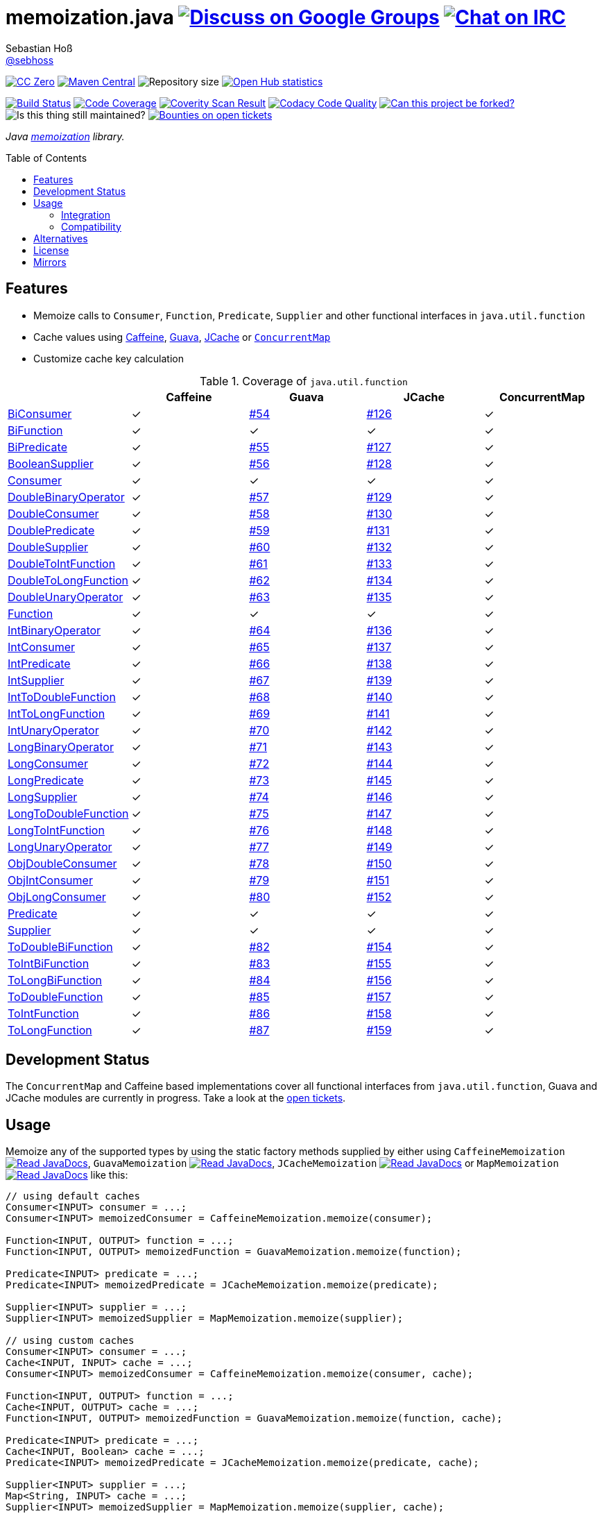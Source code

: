 = memoization.java image:https://img.shields.io/badge/email-%40metio-brightgreen.svg?style=social&label=mail["Discuss on Google Groups", link="https://groups.google.com/forum/#!forum/metio"] image:https://img.shields.io/badge/irc-%23metio.wtf-brightgreen.svg?style=social&label=IRC["Chat on IRC", link="http://webchat.freenode.net/?channels=metio.wtf"]
Sebastian Hoß <http://seb.xn--ho-hia.de/[@sebhoss]>
:github-org: sebhoss
:project-name: memoization.java
:project-group: de.xn--ho-hia.memoization
:coverity-project: 8732
:codacy-project: 0ed810b7f2514f0ea1c8e86e97c803c4
:jdk-api: https://docs.oracle.com/javase/8/docs/api
:issue: https://github.com/sebhoss/memoization.java/issues
:toc:
:toc-placement: preamble

image:https://img.shields.io/badge/license-cc%20zero-000000.svg?style=flat-square["CC Zero", link="http://creativecommons.org/publicdomain/zero/1.0/"]
pass:[<span class="image"><a class="image" href="https://maven-badges.herokuapp.com/maven-central/de.xn--ho-hia.memoization/memoization.java"><img src="https://img.shields.io/maven-central/v/de.xn--ho-hia.memoization/memoization.java.svg?style=flat-square" alt="Maven Central"></a></span>]
image:https://reposs.herokuapp.com/?path={github-org}/{project-name}&style=flat-square["Repository size"]
image:https://www.openhub.net/p/memoization-java/widgets/project_thin_badge?format=gif["Open Hub statistics", link="https://www.openhub.net/p/memoization-java"]

image:https://img.shields.io/travis/{github-org}/{project-name}/master.svg?style=flat-square["Build Status", link="https://travis-ci.org/{github-org}/{project-name}"]
image:https://img.shields.io/coveralls/{github-org}/{project-name}/master.svg?style=flat-square["Code Coverage", link="https://coveralls.io/github/{github-org}/{project-name}"]
image:https://img.shields.io/coverity/scan/{coverity-project}.svg?style=flat-square["Coverity Scan Result", link="https://scan.coverity.com/projects/{github-org}-memoization-java"]
image:https://img.shields.io/codacy/grade/{codacy-project}.svg?style=flat-square["Codacy Code Quality", link="https://www.codacy.com/app/mail_7/memoization-java"]
image:https://img.shields.io/badge/forkable-yes-brightgreen.svg?style=flat-square["Can this project be forked?", link="https://basicallydan.github.io/forkability/?u={github-org}&r={project-name}"]
image:https://img.shields.io/maintenance/yes/2016.svg?style=flat-square["Is this thing still maintained?"]
image:https://img.shields.io/bountysource/team/metio/activity.svg?style=flat-square["Bounties on open tickets", link="https://www.bountysource.com/teams/metio"]

_Java link:https://en.wikipedia.org/wiki/Memoization[memoization] library._

== Features

* Memoize calls to `Consumer`, `Function`, `Predicate`, `Supplier` and other functional interfaces in `java.util.function`
* Cache values using link:https://github.com/ben-manes/caffeine[Caffeine], link:https://github.com/google/guava/wiki/CachesExplained[Guava], link:https://jcp.org/en/jsr/detail?id=107[JCache] or link:{jdk-api}/java/util/concurrent/ConcurrentMap.html[`ConcurrentMap`]
* Customize cache key calculation

.Coverage of `java.util.function`
|===
| | Caffeine | Guava | JCache | ConcurrentMap

| link:{jdk-api}/java/util/function/BiConsumer.html[BiConsumer]
| ✓
| link:{issue}/54[#54]
| link:{issue}/126[#126]
| ✓

| link:{jdk-api}/java/util/function/BiFunction.html[BiFunction]
| ✓
| ✓
| ✓
| ✓

| link:{jdk-api}/java/util/function/BiPredicate.html[BiPredicate]
| ✓
| link:{issue}/55[#55]
| link:{issue}/127[#127]
| ✓

| link:{jdk-api}/java/util/function/BooleanSupplier.html[BooleanSupplier]
| ✓
| link:{issue}/56[#56]
| link:{issue}/128[#128]
| ✓

| link:{jdk-api}/java/util/function/Consumer.html[Consumer]
| ✓
| ✓
| ✓
| ✓

| link:{jdk-api}/java/util/function/DoubleBinaryOperator.html[DoubleBinaryOperator]
| ✓
| link:{issue}/57[#57]
| link:{issue}/129[#129]
| ✓

| link:{jdk-api}/java/util/function/DoubleConsumer.html[DoubleConsumer]
| ✓
| link:{issue}/58[#58]
| link:{issue}/130[#130]
| ✓

| link:{jdk-api}/java/util/function/DoublePredicate.html[DoublePredicate]
| ✓
| link:{issue}/59[#59]
| link:{issue}/131[#131]
| ✓

| link:{jdk-api}/java/util/function/DoubleSupplier.html[DoubleSupplier]
| ✓
| link:{issue}/60[#60]
| link:{issue}/132[#132]
| ✓

| link:{jdk-api}/java/util/function/DoubleToIntFunction.html[DoubleToIntFunction]
| ✓
| link:{issue}/61[#61]
| link:{issue}/133[#133]
| ✓

| link:{jdk-api}/java/util/function/DoubleToLongFunction.html[DoubleToLongFunction]
| ✓
| link:{issue}/62[#62]
| link:{issue}/134[#134]
| ✓

| link:{jdk-api}/java/util/function/DoubleUnaryOperator.html[DoubleUnaryOperator]
| ✓
| link:{issue}/63[#63]
| link:{issue}/135[#135]
| ✓

| link:{jdk-api}/java/util/function/Function.html[Function]
| ✓
| ✓
| ✓
| ✓

| link:{jdk-api}/java/util/function/IntBinaryOperator.html[IntBinaryOperator]
| ✓
| link:{issue}/64[#64]
| link:{issue}/136[#136]
| ✓

| link:{jdk-api}/java/util/function/IntConsumer.html[IntConsumer]
| ✓
| link:{issue}/65[#65]
| link:{issue}/137[#137]
| ✓

| link:{jdk-api}/java/util/function/IntPredicate.html[IntPredicate]
| ✓
| link:{issue}/66[#66]
| link:{issue}/138[#138]
| ✓

| link:{jdk-api}/java/util/function/IntSupplier.html[IntSupplier]
| ✓
| link:{issue}/67[#67]
| link:{issue}/139[#139]
| ✓

| link:{jdk-api}/java/util/function/IntToDoubleFunction.html[IntToDoubleFunction]
| ✓
| link:{issue}/68[#68]
| link:{issue}/140[#140]
| ✓

| link:{jdk-api}/java/util/function/IntToLongFunction.html[IntToLongFunction]
| ✓
| link:{issue}/69[#69]
| link:{issue}/141[#141]
| ✓

| link:{jdk-api}/java/util/function/IntUnaryOperator.html[IntUnaryOperator]
| ✓
| link:{issue}/70[#70]
| link:{issue}/142[#142]
| ✓

| link:{jdk-api}/java/util/function/LongBinaryOperator.html[LongBinaryOperator]
| ✓
| link:{issue}/71[#71]
| link:{issue}/143[#143]
| ✓

| link:{jdk-api}/java/util/function/LongConsumer.html[LongConsumer]
| ✓
| link:{issue}/72[#72]
| link:{issue}/144[#144]
| ✓

| link:{jdk-api}/java/util/function/LongPredicate.html[LongPredicate]
| ✓
| link:{issue}/73[#73]
| link:{issue}/145[#145]
| ✓

| link:{jdk-api}/java/util/function/LongSupplier.html[LongSupplier]
| ✓
| link:{issue}/74[#74]
| link:{issue}/146[#146]
| ✓

| link:{jdk-api}/java/util/function/LongToDoubleFunction.html[LongToDoubleFunction]
| ✓
| link:{issue}/75[#75]
| link:{issue}/147[#147]
| ✓

| link:{jdk-api}/java/util/function/LongToIntFunction.html[LongToIntFunction]
| ✓
| link:{issue}/76[#76]
| link:{issue}/148[#148]
| ✓

| link:{jdk-api}/java/util/function/LongUnaryOperator.html[LongUnaryOperator]
| ✓
| link:{issue}/77[#77]
| link:{issue}/149[#149]
| ✓

| link:{jdk-api}/java/util/function/ObjDoubleConsumer.html[ObjDoubleConsumer]
| ✓
| link:{issue}/78[#78]
| link:{issue}/150[#150]
| ✓

| link:{jdk-api}/java/util/function/ObjIntConsumer.html[ObjIntConsumer]
| ✓
| link:{issue}/79[#79]
| link:{issue}/151[#151]
| ✓

| link:{jdk-api}/java/util/function/ObjLongConsumer.html[ObjLongConsumer]
| ✓
| link:{issue}/80[#80]
| link:{issue}/152[#152]
| ✓

| link:{jdk-api}/java/util/function/Predicate.html[Predicate]
| ✓
| ✓
| ✓
| ✓

| link:{jdk-api}/java/util/function/Supplier.html[Supplier]
| ✓
| ✓
| ✓
| ✓

| link:{jdk-api}/java/util/function/ToDoubleBiFunction.html[ToDoubleBiFunction]
| ✓
| link:{issue}/82[#82]
| link:{issue}/154[#154]
| ✓

| link:{jdk-api}/java/util/function/ToIntBiFunction.html[ToIntBiFunction]
| ✓
| link:{issue}/83[#83]
| link:{issue}/155[#155]
| ✓

| link:{jdk-api}/java/util/function/ToLongBiFunction.html[ToLongBiFunction]
| ✓
| link:{issue}/84[#84]
| link:{issue}/156[#156]
| ✓

| link:{jdk-api}/java/util/function/ToDoubleFunction.html[ToDoubleFunction]
| ✓
| link:{issue}/85[#85]
| link:{issue}/157[#157]
| ✓

| link:{jdk-api}/java/util/function/ToIntFunction.html[ToIntFunction]
| ✓
| link:{issue}/86[#86]
| link:{issue}/158[#158]
| ✓

| link:{jdk-api}/java/util/function/ToLongFunction.html[ToLongFunction]
| ✓
| link:{issue}/87[#87]
| link:{issue}/159[#159]
| ✓
|===


== Development Status

The `ConcurrentMap` and Caffeine based implementations cover all functional interfaces from `java.util.function`, Guava and JCache modules are currently in progress. Take a look at the link:https://github.com/sebhoss/memoization.java/issues[open tickets].

== Usage

Memoize any of the supported types by using the static factory methods supplied by either using `CaffeineMemoization` pass:[<span class="image"><a class="image" href="https://www.javadoc.io/doc/de.xn--ho-hia.memoization/memoization-caffeine"><img src="https://www.javadoc.io/badge/de.xn--ho-hia.memoization/memoization-caffeine.svg?style=flat-square&color=blue" alt="Read JavaDocs"></a></span>], `GuavaMemoization` pass:[<span class="image"><a class="image" href="https://www.javadoc.io/doc/de.xn--ho-hia.memoization/memoization-guava"><img src="https://www.javadoc.io/badge/de.xn--ho-hia.memoization/memoization-guava.svg?style=flat-square&color=blue" alt="Read JavaDocs"></a></span>], `JCacheMemoization` pass:[<span class="image"><a class="image" href="https://www.javadoc.io/doc/de.xn--ho-hia.memoization/memoization-jcache"><img src="https://www.javadoc.io/badge/de.xn--ho-hia.memoization/memoization-jcache.svg?style=flat-square&color=blue" alt="Read JavaDocs"></a></span>] or `MapMemoization` pass:[<span class="image"><a class="image" href="https://www.javadoc.io/doc/de.xn--ho-hia.memoization/memoization-core"><img src="https://www.javadoc.io/badge/de.xn--ho-hia.memoization/memoization-core.svg?style=flat-square&color=blue" alt="Read JavaDocs"></a></span>] like this:

[source, java]
----
// using default caches
Consumer<INPUT> consumer = ...;
Consumer<INPUT> memoizedConsumer = CaffeineMemoization.memoize(consumer);

Function<INPUT, OUTPUT> function = ...;
Function<INPUT, OUTPUT> memoizedFunction = GuavaMemoization.memoize(function);

Predicate<INPUT> predicate = ...;
Predicate<INPUT> memoizedPredicate = JCacheMemoization.memoize(predicate);

Supplier<INPUT> supplier = ...;
Supplier<INPUT> memoizedSupplier = MapMemoization.memoize(supplier);

// using custom caches
Consumer<INPUT> consumer = ...;
Cache<INPUT, INPUT> cache = ...;
Consumer<INPUT> memoizedConsumer = CaffeineMemoization.memoize(consumer, cache);

Function<INPUT, OUTPUT> function = ...;
Cache<INPUT, OUTPUT> cache = ...;
Function<INPUT, OUTPUT> memoizedFunction = GuavaMemoization.memoize(function, cache);

Predicate<INPUT> predicate = ...;
Cache<INPUT, Boolean> cache = ...;
Predicate<INPUT> memoizedPredicate = JCacheMemoization.memoize(predicate, cache);

Supplier<INPUT> supplier = ...;
Map<String, INPUT> cache = ...;
Supplier<INPUT> memoizedSupplier = MapMemoization.memoize(supplier, cache);
----

=== Integration

In order to use this project, declare the following inside your POM:

[source, xml, subs="attributes,verbatim"]
----
<dependencies>
  <dependency>
    <groupId>{project-group}</groupId>
    <artifactId>memoization-core</artifactId>
    <version>${version.memoization}</version>
  </dependency>

  <!-- CAFFEINE ONLY -->
  <dependency>
    <groupId>{project-group}</groupId>
    <artifactId>memoization-caffeine</artifactId>
    <version>${version.memoization}</version>
  </dependency>
  <dependency>
    <groupId>com.github.ben-manes.caffeine</groupId>
    <artifactId>caffeine</artifactId>
    <version>${version.caffeine}</version>
  </dependency>
  <!-- CAFFEINE ONLY -->

  <!-- GUAVA ONLY -->
  <dependency>
    <groupId>{project-group}</groupId>
    <artifactId>memoization-guava</artifactId>
    <version>${version.memoization}</version>
  </dependency>
  <dependency>
    <groupId>com.google.guava</groupId>
    <artifactId>guava</artifactId>
    <version>${version.guava}</version>
  </dependency>
  <!-- GUAVA ONLY -->

  <!-- JCACHE ONLY -->
  <dependency>
    <groupId>{project-group}</groupId>
    <artifactId>memoization-jcache</artifactId>
    <version>${version.memoization}</version>
  </dependency>
  <dependency>
    <groupId>javax.cache</groupId>
    <artifactId>cache-api</artifactId>
    <version>${version.jcache}</version>
  </dependency>
  <!-- Add your JCache implementation here -->
  <dependency>
    <groupId>...</groupId>
    <artifactId>...</artifactId>
    <version>...</version>
  </dependency>
  <!-- JCACHE ONLY -->

</dependencies>
----

Replace `${version.memoization}` with the pass:[<a href="https://search.maven.org/#search%7Cga%7C1%7Cg%3Ade.xn--ho-hia.memoization">latest release</a>]. This project follows the link:http://semver.org/[semantic versioning guidelines].

=== Compatibility

This project is compatible with the following Java versions:

.Java compatibility
|===
| | 1.X.Y | 2.X.Y

| Java 8
| ✓
| ✓
|===

== Alternatives

* link:http://www.tek271.com/software/java/memoizer[Tek271 Memoizer]
* link:https://github.com/kelvinguu/gitmemoizer[GitMemoizer]
* link:http://docs.spring.io/spring/docs/current/spring-framework-reference/html/cache.html#cache-annotations-cacheable[Spring's `@Cacheable`]
* link:https://github.com/marmelo/chili#memoize[Chili's `@Memoize`]
* link:https://clojuredocs.org/clojure.core/memoize[Clojure's `(memoize f)`]
* link:http://docs.groovy-lang.org/latest/html/gapi/groovy/transform/Memoized.html[Groovy's `@Memoized`]
* link:https://github.com/cb372/scalacache#memoization-of-method-results[ScalaCache's `memoize`]

== License

To the extent possible under law, the author(s) have dedicated all copyright
and related and neighboring rights to this software to the public domain
worldwide. This software is distributed without any warranty.

You should have received a copy of the CC0 Public Domain Dedication along
with this software. If not, see http://creativecommons.org/publicdomain/zero/1.0/.

== Mirrors

* https://github.com/sebhoss/memoization.java
* https://bitbucket.org/sebhoss/memoization.java
* https://gitlab.com/sebastian.hoss/memoization.java
* http://v2.pikacode.com/sebhoss/memoization.java
* http://repo.or.cz/memoization.java.git

